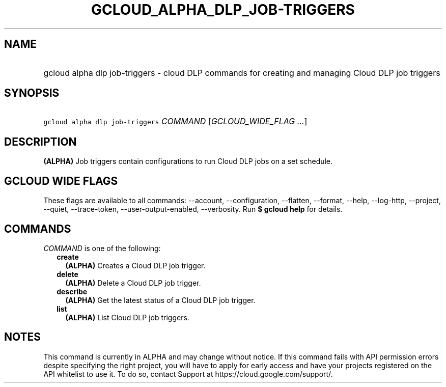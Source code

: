 
.TH "GCLOUD_ALPHA_DLP_JOB\-TRIGGERS" 1



.SH "NAME"
.HP
gcloud alpha dlp job\-triggers \- cloud DLP commands for creating and managing Cloud DLP job triggers



.SH "SYNOPSIS"
.HP
\f5gcloud alpha dlp job\-triggers\fR \fICOMMAND\fR [\fIGCLOUD_WIDE_FLAG\ ...\fR]



.SH "DESCRIPTION"

\fB(ALPHA)\fR Job triggers contain configurations to run Cloud DLP jobs on a set
schedule.



.SH "GCLOUD WIDE FLAGS"

These flags are available to all commands: \-\-account, \-\-configuration,
\-\-flatten, \-\-format, \-\-help, \-\-log\-http, \-\-project, \-\-quiet,
\-\-trace\-token, \-\-user\-output\-enabled, \-\-verbosity. Run \fB$ gcloud
help\fR for details.



.SH "COMMANDS"

\f5\fICOMMAND\fR\fR is one of the following:

.RS 2m
.TP 2m
\fBcreate\fR
\fB(ALPHA)\fR Creates a Cloud DLP job trigger.

.TP 2m
\fBdelete\fR
\fB(ALPHA)\fR Delete a Cloud DLP job trigger.

.TP 2m
\fBdescribe\fR
\fB(ALPHA)\fR Get the latest status of a Cloud DLP job trigger.

.TP 2m
\fBlist\fR
\fB(ALPHA)\fR List Cloud DLP job triggers.


.RE
.sp

.SH "NOTES"

This command is currently in ALPHA and may change without notice. If this
command fails with API permission errors despite specifying the right project,
you will have to apply for early access and have your projects registered on the
API whitelist to use it. To do so, contact Support at
https://cloud.google.com/support/.

